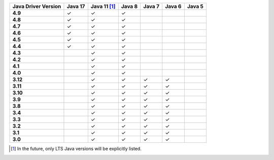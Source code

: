 .. list-table::
   :header-rows: 1
   :stub-columns: 1
   :class: compatibility-large

   * - Java Driver Version
     - Java 17
     - Java 11 [#lts-note]_
     - Java 8
     - Java 7
     - Java 6
     - Java 5

   * - 4.9
     - ✓
     - ✓
     - ✓
     -
     -
     -

   * - 4.8
     - ✓
     - ✓
     - ✓
     -
     -
     -

   * - 4.7
     - ✓
     - ✓
     - ✓
     -
     -
     -

   * - 4.6
     - ✓
     - ✓
     - ✓
     -
     -
     -

   * - 4.5
     - ✓
     - ✓
     - ✓
     -
     -
     -

   * - 4.4
     - ✓
     - ✓
     - ✓
     -
     -
     -

   * - 4.3
     -
     - ✓
     - ✓
     -
     -
     -

   * - 4.2
     -
     - ✓
     - ✓
     -
     -
     -

   * - 4.1
     -
     - ✓
     - ✓
     -
     -
     -

   * - 4.0
     -
     - ✓
     - ✓
     -
     -
     -

   * - 3.12
     -
     - ✓
     - ✓
     - ✓
     - ✓
     -

   * - 3.11
     -
     - ✓
     - ✓
     - ✓
     - ✓
     -

   * - 3.10
     -
     - ✓
     - ✓
     - ✓
     - ✓
     -

   * - 3.9
     -
     - ✓
     - ✓
     - ✓
     - ✓
     -

   * - 3.8
     -
     - ✓
     - ✓
     - ✓
     - ✓
     -

   * - 3.4
     -
     - ✓
     - ✓
     - ✓
     - ✓
     -

   * - 3.3
     -
     - ✓
     - ✓
     - ✓
     - ✓
     -

   * - 3.2
     -
     - ✓
     - ✓
     - ✓
     - ✓
     -

   * - 3.1
     -
     - ✓
     - ✓
     - ✓
     - ✓
     -

   * - 3.0
     -
     - ✓
     - ✓
     - ✓
     - ✓
     -

.. [#lts-note] In the future, only LTS Java versions will be explicitly listed.
